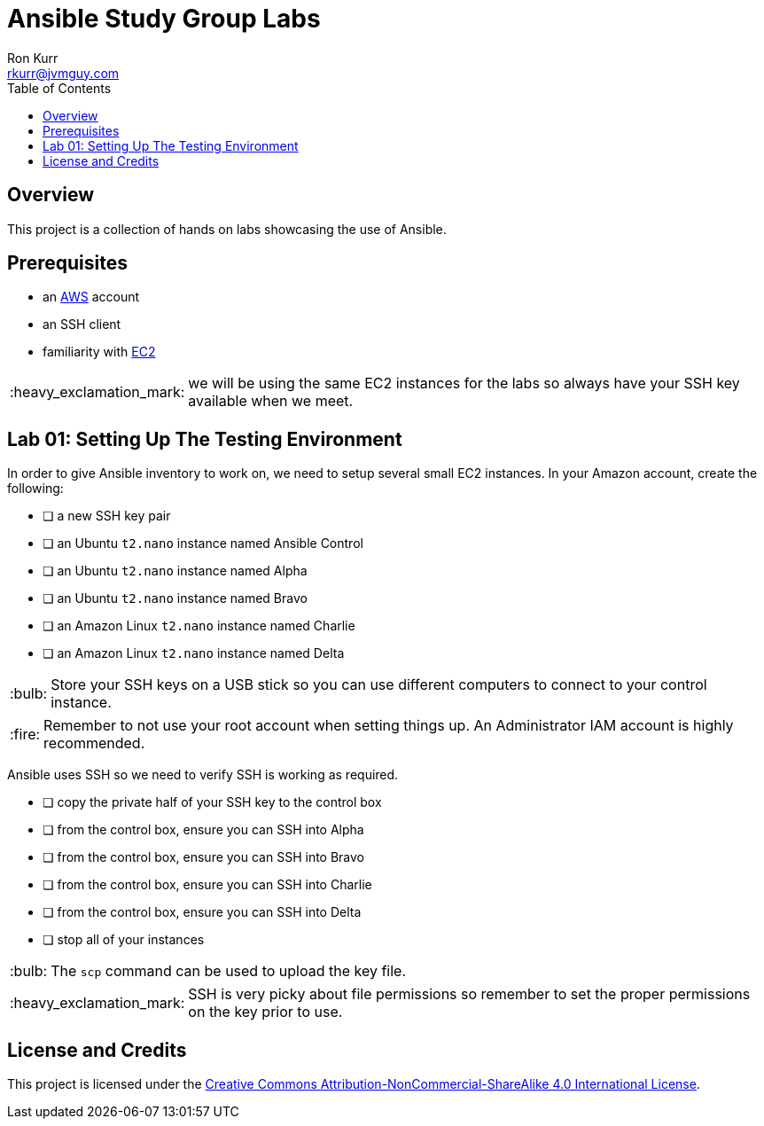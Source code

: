 :toc:
:toc-placement!:

:note-caption: :information_source:
:tip-caption: :bulb:
:important-caption: :heavy_exclamation_mark:
:warning-caption: :warning:
:caution-caption: :fire:

= Ansible Study Group Labs
Ron Kurr <rkurr@jvmguy.com>


toc::[]

== Overview
This project is a collection of hands on labs showcasing the use of Ansible.

== Prerequisites

* an https://aws.amazon.com/[AWS] account
* an SSH client
* familiarity with https://aws.amazon.com/ec2/[EC2]

IMPORTANT: we will be using the same EC2 instances for the labs so always have your SSH key available when we meet.

== Lab 01: Setting Up The Testing Environment

In order to give Ansible inventory to work on, we need to setup several small EC2 instances.  In your Amazon account, create the following:

* [ ] a new SSH key pair
* [ ] an Ubuntu `t2.nano` instance named Ansible Control
* [ ] an Ubuntu `t2.nano` instance named Alpha
* [ ] an Ubuntu `t2.nano` instance named Bravo
* [ ] an Amazon Linux `t2.nano` instance named Charlie
* [ ] an Amazon Linux `t2.nano` instance named Delta

TIP: Store your SSH keys on a USB stick so you can use different computers to connect to your control instance.

CAUTION: Remember to not use your root account when setting things up.  An Administrator IAM account is highly recommended.


Ansible uses SSH so we need to verify SSH is working as required.

* [ ] copy the private half of your SSH key to the control box
* [ ] from the control box, ensure you can SSH into Alpha
* [ ] from the control box, ensure you can SSH into Bravo
* [ ] from the control box, ensure you can SSH into Charlie
* [ ] from the control box, ensure you can SSH into Delta
* [ ] stop all of your instances

TIP: The `scp` command can be used to upload the key file.

IMPORTANT: SSH is very picky about file permissions so remember to set the proper permissions on the key prior to use.


== License and Credits
This project is licensed under the https://creativecommons.org/licenses/by-nc-sa/4.0/legalcode[Creative Commons Attribution-NonCommercial-ShareAlike 4.0 International License].
